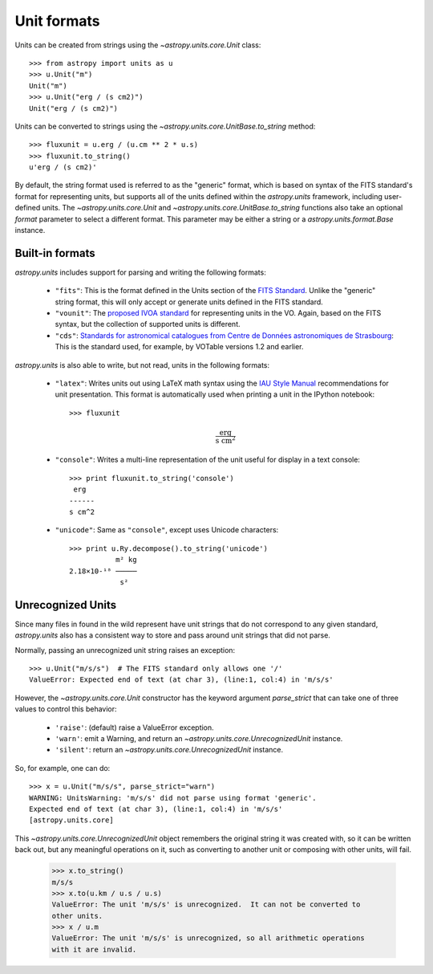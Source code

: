 Unit formats
============

Units can be created from strings using the `~astropy.units.core.Unit`
class::

  >>> from astropy import units as u
  >>> u.Unit("m")
  Unit("m")
  >>> u.Unit("erg / (s cm2)")
  Unit("erg / (s cm2)")

Units can be converted to strings using the
`~astropy.units.core.UnitBase.to_string` method::

  >>> fluxunit = u.erg / (u.cm ** 2 * u.s)
  >>> fluxunit.to_string()
  u'erg / (s cm2)'

By default, the string format used is referred to as the "generic"
format, which is based on syntax of the FITS standard's format for
representing units, but supports all of the units defined within the
`astropy.units` framework, including user-defined units.  The
`~astropy.units.core.Unit` and
`~astropy.units.core.UnitBase.to_string` functions also take an
optional `format` parameter to select a different format.  This
parameter may be either a string or a `astropy.units.format.Base`
instance.

Built-in formats
----------------

`astropy.units` includes support for parsing and writing the following
formats:

  - ``"fits"``: This is the format defined in the Units section of the
    `FITS Standard <http://fits.gsfc.nasa.gov/fits_standard.html>`_.
    Unlike the "generic" string format, this will only accept or
    generate units defined in the FITS standard.

  - ``"vounit"``: The `proposed IVOA standard
    <http://www.ivoa.net/Documents/VOUnits/>`_ for representing units
    in the VO.  Again, based on the FITS syntax, but the collection of
    supported units is different.

  - ``"cds"``: `Standards for astronomical catalogues from Centre de
    Données astronomiques de Strasbourg
    <http://cds.u-strasbg.fr/doc/catstd-3.2.htx>`_: This is the
    standard used, for example, by VOTable versions 1.2 and earlier.

.. These are to-be-implemented

  - OGIP Units: A standard for storing units in `OGIP FITS files
    <http://heasarc.gsfc.nasa.gov/docs/heasarc/ofwg/docs/general/ogip_93_001/>`_.

`astropy.units` is also able to write, but not read, units in the
following formats:

  - ``"latex"``: Writes units out using LaTeX math syntax using the
    `IAU Style Manual
    <http://www.iau.org/static/publications/stylemanual1989.pdf>`_
    recommendations for unit presentation.  This format is
    automatically used when printing a unit in the IPython notebook::

      >>> fluxunit

    .. math::

       \mathrm{\frac{erg}{s\ cm^{2}}}

  - ``"console"``: Writes a multi-line representation of the unit
    useful for display in a text console::

      >>> print fluxunit.to_string('console')
       erg
      ------
      s cm^2

  - ``"unicode"``: Same as ``"console"``, except uses Unicode
    characters::

      >>> print u.Ry.decompose().to_string('unicode')
                 m² kg
      2.18×10-¹⁸ ─────
                  s²

Unrecognized Units
------------------

Since many files in found in the wild represent have unit strings that
do not correspond to any given standard, `astropy.units` also has a
consistent way to store and pass around unit strings that did not
parse.

Normally, passing an unrecognized unit string raises an exception::

  >>> u.Unit("m/s/s")  # The FITS standard only allows one '/'
  ValueError: Expected end of text (at char 3), (line:1, col:4) in 'm/s/s'

However, the `~astropy.units.core.Unit` constructor has the keyword
argument `parse_strict` that can take one of three values to control
this behavior:

  - ``'raise'``: (default) raise a ValueError exception.

  - ``'warn'``: emit a Warning, and return an
    `~astropy.units.core.UnrecognizedUnit` instance.

  - ``'silent'``: return an `~astropy.units.core.UnrecognizedUnit`
    instance.

So, for example, one can do::

   >>> x = u.Unit("m/s/s", parse_strict="warn")
   WARNING: UnitsWarning: 'm/s/s' did not parse using format 'generic'.
   Expected end of text (at char 3), (line:1, col:4) in 'm/s/s'
   [astropy.units.core]

This `~astropy.units.core.UnrecognizedUnit` object remembers the
original string it was created with, so it can be written back out,
but any meaningful operations on it, such as converting to another
unit or composing with other units, will fail.

   >>> x.to_string()
   m/s/s
   >>> x.to(u.km / u.s / u.s)
   ValueError: The unit 'm/s/s' is unrecognized.  It can not be converted to
   other units.
   >>> x / u.m
   ValueError: The unit 'm/s/s' is unrecognized, so all arithmetic operations
   with it are invalid.

